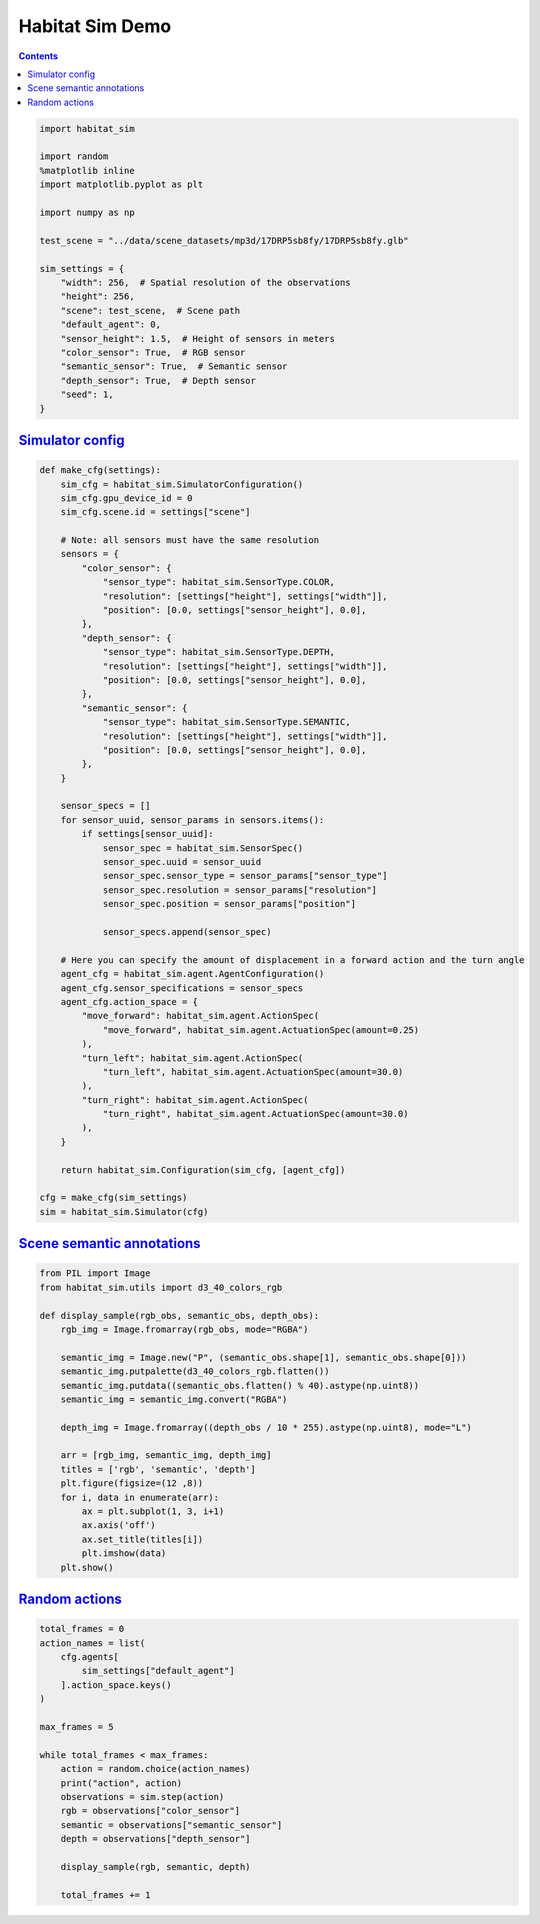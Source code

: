Habitat Sim Demo
################

.. button-primary:: https://dl.fbaipublicfiles.com/habitat/notebooks/habitat-sim-demo.ipynb

    Download notebook

    habitat-sim-demo.ipynb

.. contents::
    :class: m-block m-default

.. code:: py

    import habitat_sim

    import random
    %matplotlib inline
    import matplotlib.pyplot as plt

    import numpy as np

    test_scene = "../data/scene_datasets/mp3d/17DRP5sb8fy/17DRP5sb8fy.glb"

    sim_settings = {
        "width": 256,  # Spatial resolution of the observations
        "height": 256,
        "scene": test_scene,  # Scene path
        "default_agent": 0,
        "sensor_height": 1.5,  # Height of sensors in meters
        "color_sensor": True,  # RGB sensor
        "semantic_sensor": True,  # Semantic sensor
        "depth_sensor": True,  # Depth sensor
        "seed": 1,
    }

`Simulator config`_
===================

.. code:: py
    :class: m-console-wrap

    def make_cfg(settings):
        sim_cfg = habitat_sim.SimulatorConfiguration()
        sim_cfg.gpu_device_id = 0
        sim_cfg.scene.id = settings["scene"]

        # Note: all sensors must have the same resolution
        sensors = {
            "color_sensor": {
                "sensor_type": habitat_sim.SensorType.COLOR,
                "resolution": [settings["height"], settings["width"]],
                "position": [0.0, settings["sensor_height"], 0.0],
            },
            "depth_sensor": {
                "sensor_type": habitat_sim.SensorType.DEPTH,
                "resolution": [settings["height"], settings["width"]],
                "position": [0.0, settings["sensor_height"], 0.0],
            },
            "semantic_sensor": {
                "sensor_type": habitat_sim.SensorType.SEMANTIC,
                "resolution": [settings["height"], settings["width"]],
                "position": [0.0, settings["sensor_height"], 0.0],
            },
        }

        sensor_specs = []
        for sensor_uuid, sensor_params in sensors.items():
            if settings[sensor_uuid]:
                sensor_spec = habitat_sim.SensorSpec()
                sensor_spec.uuid = sensor_uuid
                sensor_spec.sensor_type = sensor_params["sensor_type"]
                sensor_spec.resolution = sensor_params["resolution"]
                sensor_spec.position = sensor_params["position"]

                sensor_specs.append(sensor_spec)

        # Here you can specify the amount of displacement in a forward action and the turn angle
        agent_cfg = habitat_sim.agent.AgentConfiguration()
        agent_cfg.sensor_specifications = sensor_specs
        agent_cfg.action_space = {
            "move_forward": habitat_sim.agent.ActionSpec(
                "move_forward", habitat_sim.agent.ActuationSpec(amount=0.25)
            ),
            "turn_left": habitat_sim.agent.ActionSpec(
                "turn_left", habitat_sim.agent.ActuationSpec(amount=30.0)
            ),
            "turn_right": habitat_sim.agent.ActionSpec(
                "turn_right", habitat_sim.agent.ActuationSpec(amount=30.0)
            ),
        }

        return habitat_sim.Configuration(sim_cfg, [agent_cfg])

    cfg = make_cfg(sim_settings)
    sim = habitat_sim.Simulator(cfg)

`Scene semantic annotations`_
=============================

.. code-figure::

    .. code:: py
        :class: m-console-wrap

        def print_scene_recur(scene, limit_output=10):
            print(f"House has {len(scene.levels)} levels, {len(scene.regions)} regions and {len(scene.objects)} objects")
            print(f"House center:{scene.aabb.center} dims:{scene.aabb.sizes}")

            count = 0
            for level in scene.levels:
                print(
                    f"Level id:{level.id}, center:{level.aabb.center},"
                    f" dims:{level.aabb.sizes}"
                )
                for region in level.regions:
                    print(
                        f"Region id:{region.id}, category:{region.category.name()},"
                        f" center:{region.aabb.center}, dims:{region.aabb.sizes}"
                    )
                    for obj in region.objects:
                        print(
                            f"Object id:{obj.id}, category:{obj.category.name()},"
                            f" center:{obj.aabb.center}, dims:{obj.aabb.sizes}"
                        )
                        count += 1
                        if count >= limit_output:
                            return None

        # Print semantic annotation information (id, category, bounding box details)
        # about levels, regions and objects in a hierarchical fashion
        scene = sim.semantic_scene
        print_scene_recur(scene)

    .. code:: shell-session
        :class: m-nopad  m-console-wrap

        House has 1 levels, 10 regions and 187 objects
        House center:[-2.7928102  1.3372793 -1.5051247] dims:[17.57338    2.9023628 -8.8595495]
        Level id:0, center:[-3.157365   1.3372804 -1.5051247], dims:[16.69967    2.9023607 -8.8595495]
        Region id:0_0, category:bedroom, center:[-8.821845   1.259409  -2.6915383], dims:[ 4.1633096  2.5356617 -4.207343 ]
        Object id:0_0_0, category:wall, center:[-8.86568    1.2817702 -2.73879  ], dims:[2.58148 4.5891  4.59182]
        Object id:0_0_1, category:ceiling, center:[-8.91329  2.20326 -2.80575], dims:[4.4761996 4.46008   0.7124357]
        Object id:0_0_2, category:misc, center:[-8.69572    1.1633401 -4.2134695], dims:[2.5021195  0.61951023 2.34074   ]
        Object id:0_0_3, category:curtain, center:[-10.9129      1.0454602  -2.9228697], dims:[2.134861   0.49171448 3.8549194 ]
        Object id:0_0_4, category:void, center:[-8.06444    1.4491596 -1.7219999], dims:[0.8975539 1.5347222 0.6184306]
        Object id:0_0_5, category:bed, center:[-8.71032    0.6567161 -2.7839994], dims:[1.2672672 2.0257597 2.45652  ]
        Object id:0_0_6, category:void, center:[-6.79918  1.40336 -1.91666], dims:[0.08472061 0.8195841  0.28476596]
        Object id:0_0_7, category:tv_monitor, center:[-10.9803    1.01896  -1.43764], dims:[1.0417404 0.5545361 1.2688993]
        Object id:0_0_9, category:chest_of_drawers, center:[-9.89281     0.31491923 -3.5474799 ], dims:[0.47650528 0.63675606 0.57509613]
        Object id:0_0_10, category:cushion, center:[-9.2041     0.5827892 -3.71507  ], dims:[1.0096397  0.31469202 0.90284204]

.. code-figure::

    .. code:: py

        random.seed(sim_settings["seed"])
        sim.seed(sim_settings["seed"])

        # Set agent state
        agent = sim.initialize_agent(sim_settings["default_agent"])
        agent_state = habitat_sim.AgentState()
        agent_state.position = np.array([0.0, 0.072447, 0.0])
        agent.set_state(agent_state)

        # Get agent state
        agent_state = agent.get_state()
        print("agent_state: position", agent_state.position, "rotation", agent_state.rotation)

    .. code:: shell-session
        :class: m-nopad m-console-wrap

        agent_state: position [0.       0.072447 0.      ] rotation quaternion(1, 0, 0, 0)

.. code:: py

    from PIL import Image
    from habitat_sim.utils import d3_40_colors_rgb

    def display_sample(rgb_obs, semantic_obs, depth_obs):
        rgb_img = Image.fromarray(rgb_obs, mode="RGBA")

        semantic_img = Image.new("P", (semantic_obs.shape[1], semantic_obs.shape[0]))
        semantic_img.putpalette(d3_40_colors_rgb.flatten())
        semantic_img.putdata((semantic_obs.flatten() % 40).astype(np.uint8))
        semantic_img = semantic_img.convert("RGBA")

        depth_img = Image.fromarray((depth_obs / 10 * 255).astype(np.uint8), mode="L")

        arr = [rgb_img, semantic_img, depth_img]
        titles = ['rgb', 'semantic', 'depth']
        plt.figure(figsize=(12 ,8))
        for i, data in enumerate(arr):
            ax = plt.subplot(1, 3, i+1)
            ax.axis('off')
            ax.set_title(titles[i])
            plt.imshow(data)
        plt.show()

`Random actions`_
=================

.. code:: py

    total_frames = 0
    action_names = list(
        cfg.agents[
            sim_settings["default_agent"]
        ].action_space.keys()
    )

    max_frames = 5

    while total_frames < max_frames:
        action = random.choice(action_names)
        print("action", action)
        observations = sim.step(action)
        rgb = observations["color_sensor"]
        semantic = observations["semantic_sensor"]
        depth = observations["depth_sensor"]

        display_sample(rgb, semantic, depth)

        total_frames += 1

.. image:: habitat-sim-demo.png
    :alt: Actions and sensors
